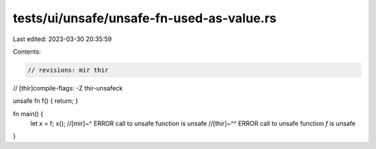 tests/ui/unsafe/unsafe-fn-used-as-value.rs
==========================================

Last edited: 2023-03-30 20:35:59

Contents:

.. code-block:: rs

    // revisions: mir thir
// [thir]compile-flags: -Z thir-unsafeck

unsafe fn f() { return; }

fn main() {
    let x = f;
    x();
    //[mir]~^ ERROR call to unsafe function is unsafe
    //[thir]~^^ ERROR call to unsafe function `f` is unsafe
}


